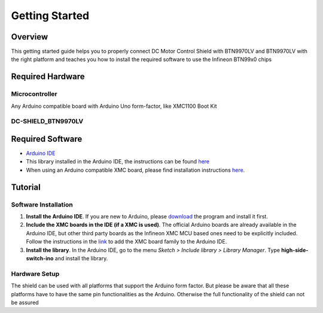 .. _arduino-getting-started:

Getting Started
================

Overview
--------

This getting started guide helps you to properly connect DC Motor Control Shield with BTN9970LV and BTN9970LV with the right platform and teaches you how to install the required software to use the Infineon 
BTN99x0 chips

.. _`DC-SHIELD_BTN9970LV`: https://www.infineon.com/cms/en/product/evaluation-boards/dc-shield_btn9970lv/

Required Hardware
-----------------

Microcontroller
"""""""""""""""
Any Arduino compatible board with Arduino Uno form-factor, like XMC1100 Boot Kit 

.. image:: ../../img/XMC1100.jpg
    :height: 200

DC-SHIELD_BTN9970LV
"""""""""""""""""""""""""""""""""""

.. image:: ../../img/BTN9970_shield.jpg
    :height: 200

Required Software
-----------------

* `Arduino IDE`_
* This library installed in the Arduino IDE, the instructions can be found `here <https://www.arduino.cc/en/guide/libraries>`__
* When using an Arduino compatible XMC board, please find installation instructions `here <https://github.com/Infineon/XMC-for-Arduino#installation-instructions>`_.

.. _`Arduino IDE`: https://www.arduino.cc/en/software

Tutorial
--------

Software Installation
""""""""""""""""""""""

1. **Install the Arduino IDE**. If you are new to Arduino, please `download <https://www.arduino.cc/en/Main/Software>`__ the program and install it first.

2. **Include the XMC boards in the IDE (if a XMC is used)**. The official Arduino boards are already available in the Arduino IDE, but other third party boards as the Infineon XMC MCU based ones need to be explicitly included. Follow the instructions in the `link <https://github.com/Infineon/XMC-for-Arduino#installation-instructions>`__ to add the XMC board family to the Arduino IDE.

3. **Install the library**. In the Arduino IDE, go to the menu *Sketch > Include library > Library Manager*. Type **high-side-switch-ino** and install the library.

Hardware Setup
""""""""""""""

The shield can be used with all platforms that support the Arduino form factor. But please be aware that all these platforms have to have the same pin functionalities as the Arduino. Otherwise the full functionality of the shield can not be assured
